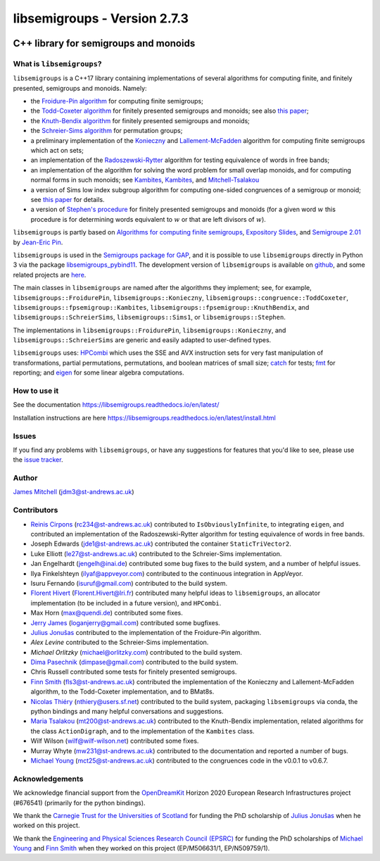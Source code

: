 .. Copyright (c) 2019-2024, J. D. Mitchell

   Distributed under the terms of the GPL license version 3.

   The full license is in the file LICENSE, distributed with this software.

libsemigroups - Version 2.7.3
=============================

.. image:: https://readthedocs.org/projects/libsemigroups/badge/?version=master
    :target: https://libsemigroups.readthedocs.io/en/devel/?badge=master
    :alt: Documentation Status

.. image:: https://mybinder.org/badge_logo.svg
    :target: https://mybinder.org/v2/gh/libsemigroups/libsemigroups/master
    :alt: Launch Binder

.. image:: https://codecov.io/gh/libsemigroups/libsemigroups/branch/master/graph/badge.svg
  :target: https://codecov.io/gh/libsemigroups/libsemigroups

.. image:: https://img.shields.io/conda/dn/conda-forge/libsemigroups
  :target: https://github.com/conda-forge/libsemigroups-feedstock

.. image:: https://zenodo.org/badge/DOI/10.5281/zenodo.1437752.svg
  :target: https://doi.org/10.5281/zenodo.1437752

.. image:: https://anaconda.org/conda-forge/libsemigroups/badges/license.svg
  :target: https://anaconda.org/conda-forge/libsemigroups

.. image:: https://anaconda.org/conda-forge/libsemigroups/badges/platforms.svg
  :target: https://anaconda.org/conda-forge/libsemigroups

C++ library for semigroups and monoids
--------------------------------------

What is ``libsemigroups``?
~~~~~~~~~~~~~~~~~~~~~~~~~~

``libsemigroups``  is a C++17 library containing implementations of several
algorithms for computing finite, and finitely presented, semigroups and
monoids. Namely:

- the `Froidure-Pin algorithm`_ for computing finite semigroups;
- the `Todd-Coxeter algorithm`_ for finitely presented semigroups and monoids;
  see also `this paper <https://arxiv.org/abs/2203.11148>`__;
- the `Knuth-Bendix algorithm`_ for finitely presented semigroups and monoids;
- the `Schreier-Sims algorithm`_ for permutation groups;
- a preliminary implementation of the `Konieczny`_ and
  `Lallement-McFadden`_ algorithm for computing finite
  semigroups which act on sets;
- an implementation of the `Radoszewski-Rytter`_
  algorithm for testing equivalence of words in free bands;
- an implementation of the algorithm for solving the word problem
  for small overlap monoids, and for computing normal forms in such monoids;
  see `Kambites <https://doi.org/10.1016/j.jalgebra.2008.09.038>`__,
  `Kambites <https://doi.org/10.1016/j.jalgebra.2008.12.028>`__, and
  `Mitchell-Tsalakou
  <http://arxiv.org/abs/2105.12125>`__
- a version of Sims low index subgroup algorithm for computing one-sided
  congruences of a semigroup or monoid; see `this paper
  <https://arxiv.org/abs/2302.06295>`__ for details.
- a version of `Stephen's procedure`_ for finitely presented semigroups and
  monoids (for a given word :math:`w` this procedure is for determining words
  equivalent to :math:`w` or that are left divisors of :math:`w`).

.. _Froidure-Pin algorithm: https://www.irif.fr/~jep/PDF/Rio.pdf
.. _Todd-Coxeter algorithm: https://en.wikipedia.org/wiki/Todd%E2%80%93Coxeter_algorithm
.. _Knuth-Bendix algorithm: https://en.wikipedia.org/wiki/Knuth%E2%80%93Bendix_completion_algorithm
.. _Schreier-Sims algorithm: https://en.wikipedia.org/wiki/Schreier%E2%80%93Sims_algorithm
.. _Konieczny: https://link.springer.com/article/10.1007/BF02573672
.. _Lallement-McFadden: https://www.sciencedirect.com/science/article/pii/S0747717108800570
.. _Radoszewski-Rytter: https://link.springer.com/chapter/10.1007/978-3-642-11266-9_55
.. _Stephen's procedure: https://rb.gy/brsuvc

``libsemigroups`` is partly based on `Algorithms for computing finite
semigroups`_, `Expository Slides`_, and `Semigroupe 2.01`_ by `Jean-Eric Pin`_.

.. _Algorithms for computing finite semigroups: https://www.irif.fr/~jep/PDF/Rio.pdf
.. _Expository slides: https://www.irif.fr/~jep/PDF/Exposes/StAndrews.pdf
.. _Semigroupe 2.01: https://www.irif.fr/~jep/Logiciels/Semigroupe2.0/semigroupe2.html
.. _Jean-Eric Pin: https://www.irif.fr/~jep/

``libsemigroups`` is used in the `Semigroups package for GAP`_,  and it is
possible to use ``libsemigroups`` directly in Python 3 via the package
`libsemigroups_pybind11`_. The development version of ``libsemigroups`` is
available on github_, and some related projects are here_.

.. _github: https://github.com/libsemigroups/libsemigroups
.. _here: https://github.com/libsemigroups
.. _libsemigroups_pybind11: https://libsemigroups.github.io/libsemigroups_pybind11/
.. _Semigroups package for GAP: https://semigroups.github.io/Semigroups

The main classes in ``libsemigroups`` are named after the algorithms they
implement; see, for example,  ``libsemigroups::FroidurePin``,
``libsemigroups::Konieczny``,
``libsemigroups::congruence::ToddCoxeter``,
``libsemigroups::fpsemigroup::Kambites``,
``libsemigroups::fpsemigroup::KnuthBendix``, and
``libsemigroups::SchreierSims``,
``libsemigroups::Sims1``, or
``libsemigroups::Stephen``.

The implementations in ``libsemigroups::FroidurePin``,
``libsemigroups::Konieczny``, and ``libsemigroups::SchreierSims``
are generic and easily adapted to user-defined types.

``libsemigroups`` uses: `HPCombi`_ which uses the SSE and AVX instruction sets
for very fast manipulation of transformations, partial permutations,
permutations, and boolean matrices of small size;  `catch`_ for tests;
`fmt`_ for reporting; and `eigen`_ for some linear algebra computations.

.. _HPCombi: https://github.com/hivert/HPCombi
.. _catch: https://github.com/catchorg/Catch2
.. _fmt: https://github.com/fmtlib/fmt
.. _eigen: http://eigen.tuxfamily.org/

How to use it
~~~~~~~~~~~~~

See the documentation https://libsemigroups.readthedocs.io/en/latest/

Installation instructions are here https://libsemigroups.readthedocs.io/en/latest/install.html

Issues
~~~~~~

If you find any problems with ``libsemigroups``, or have any suggestions for
features that you'd like to see, please use the `issue tracker`_.

.. _issue tracker: https://github.com/libsemigroups/libsemigroups/issues

Author
~~~~~~~

`James Mitchell`_ (jdm3@st-andrews.ac.uk)

.. _James Mitchell: https://jdbm.me

Contributors
~~~~~~~~~~~~

- `Reinis Cirpons`_ (rc234@st-andrews.ac.uk) contributed to
  ``IsObviouslyInfinite``, to integrating ``eigen``, and contributed an
  implementation of the Radoszewski-Rytter algorithm for testing equivalence of
  words in free bands.
- Joseph Edwards (jde1@st-andrews.ac.uk) contributed the container
  ``StaticTriVector2``.
- Luke Elliott (le27@st-andrews.ac.uk) contributed to the Schreier-Sims
  implementation.
- Jan Engelhardt (jengelh@inai.de) contributed some bug fixes to the build
  system, and a number of helpful issues.
- Ilya Finkelshteyn (ilyaf@appveyor.com) contributed to the continuous
  integration in AppVeyor.
- Isuru Fernando (isuruf@gmail.com) contributed to the build system.
- `Florent Hivert`_ (Florent.Hivert@lri.fr) contributed many helpful ideas to
  ``libsemigroups``, an allocator implementation (to be included in a future
  version), and ``HPCombi``.
- Max Horn (max@quendi.de) contributed some fixes.
- `Jerry James`_ (loganjerry@gmail.com) contributed some bugfixes.
- `Julius Jonušas`_ contributed to the implementation of the Froidure-Pin
  algorithm.
- `Alex Levine`  contributed to the Schreier-Sims implementation.
- `Michael Orlitzky` (michael@orlitzky.com) contributed to the build system.
- `Dima Pasechnik`_ (dimpase@gmail.com) contributed to the build system.
- Chris Russell contributed some tests for finitely presented semigroups.
- `Finn Smith`_ (fls3@st-andrews.ac.uk) contributed the implementation of the
  Konieczny and Lallement-McFadden algorithm, to the Todd-Coxeter
  implementation, and to BMat8s.
- `Nicolas Thiéry`_ (nthiery@users.sf.net) contributed to the build system,
  packaging ``libsemigroups`` via conda, the python bindings and many helpful
  conversations and suggestions.
- `Maria Tsalakou`_ (mt200@st-andrews.ac.uk) contributed to the Knuth-Bendix
  implementation, related algorithms for the class ``ActionDigraph``,
  and to the implementation of the ``Kambites`` class.
- Wilf Wilson (wilf@wilf-wilson.net) contributed some fixes.
- Murray Whyte (mw231@st-andrews.ac.uk) contributed to the documentation and
  reported a number of bugs.
- `Michael Young`_ (mct25@st-andrews.ac.uk) contributed to the congruences code
  in the v0.0.1 to v0.6.7.

.. _Reinis Cirpons: https://reinisc.id.lv
.. _Florent Hivert: https://www.lri.fr/~hivert/
.. _Jerry James: http://www.jamezone.org/
.. _Julius Jonušas: http://julius.jonusas.work/
.. _Dima Pasechnik:  http://users.ox.ac.uk/~coml0531
.. _Finn Smith: https://flsmith.github.io
.. _Nicolas Thiéry: http://nicolas.thiery.name/
.. _Maria Tsalakou: https://mariatsalakou.github.io/
.. _Michael Young: https://mtorpey.github.io/

Acknowledgements
~~~~~~~~~~~~~~~~

We acknowledge financial support from the OpenDreamKit_ Horizon 2020
European Research Infrastructures project (#676541) (primarily for the
python bindings).

We thank the `Carnegie Trust for the Universities of Scotland`_ for funding
the PhD scholarship of `Julius Jonušas`_ when he worked on this project.

We thank the `Engineering and Physical Sciences Research Council (EPSRC)`_ for
funding the PhD scholarships of `Michael Young`_ and `Finn Smith`_ when they worked
on this project (EP/M506631/1, EP/N509759/1).

.. _OpenDreamKit: https://opendreamkit.org/
.. _Carnegie Trust for the Universities of Scotland: https://www.carnegie-trust.org/
.. _Engineering and Physical Sciences Research Council (EPSRC): https://epsrc.ukri.org/
